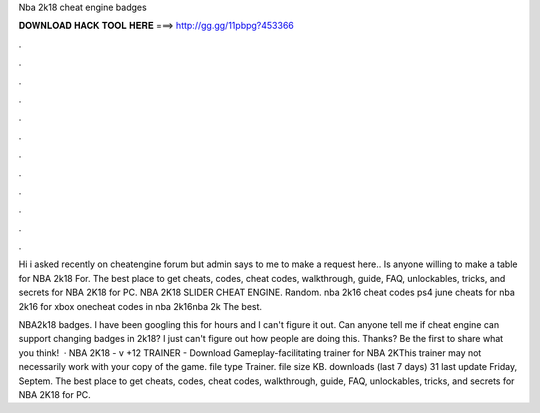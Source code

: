 Nba 2k18 cheat engine badges



𝐃𝐎𝐖𝐍𝐋𝐎𝐀𝐃 𝐇𝐀𝐂𝐊 𝐓𝐎𝐎𝐋 𝐇𝐄𝐑𝐄 ===> http://gg.gg/11pbpg?453366



.



.



.



.



.



.



.



.



.



.



.



.

Hi i asked recently on cheatengine forum but admin says to me to make a request here.. Is anyone willing to make a table for NBA 2k18 For. The best place to get cheats, codes, cheat codes, walkthrough, guide, FAQ, unlockables, tricks, and secrets for NBA 2K18 for PC. NBA 2K18 SLIDER CHEAT ENGINE. Random. nba 2k16 cheat codes ps4 june cheats for nba 2k16 for xbox onecheat codes in nba 2k16nba 2k The best.

NBA2k18 badges. I have been googling this for hours and I can't figure it out. Can anyone tell me if cheat engine can support changing badges in 2k18? I just can't figure out how people are doing this. Thanks? Be the first to share what you think!  · NBA 2K18 - v +12 TRAINER - Download Gameplay-facilitating trainer for NBA 2KThis trainer may not necessarily work with your copy of the game. file type Trainer. file size KB. downloads (last 7 days) 31 last update Friday, Septem. The best place to get cheats, codes, cheat codes, walkthrough, guide, FAQ, unlockables, tricks, and secrets for NBA 2K18 for PC.
